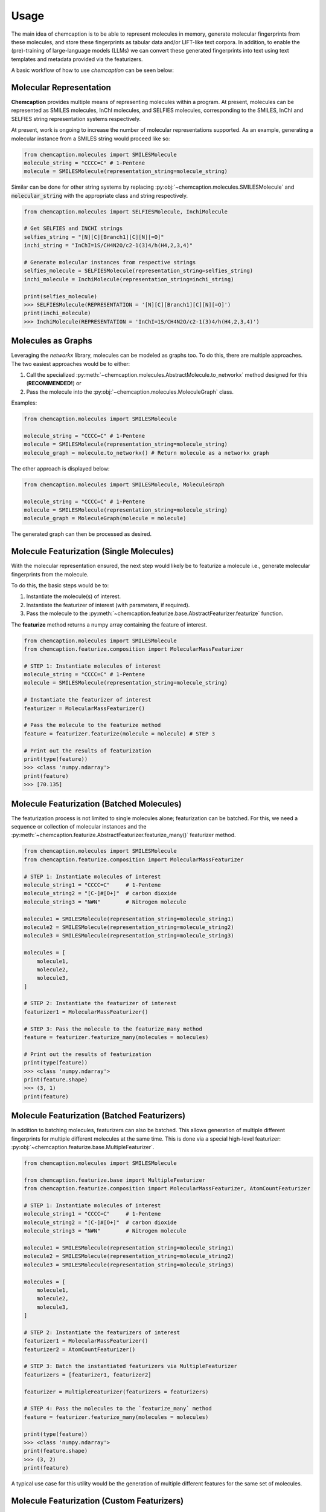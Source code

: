 Usage
=====
The main idea of chemcaption is to be able to represent molecules in memory, generate molecular fingerprints from these
molecules, and store these fingerprints as tabular data and/or LIFT-like text corpora.
In addition, to enable the (pre)-training of large-language models (LLMs) we can convert these generated fingerprints into text using text templates and metadata provided via the featurizers.

A basic workflow of how to use *chemcaption* can be seen below:

Molecular Representation
------------------------
**Chemcaption** provides multiple means of representing molecules within a program. At present,
molecules can be represented as SMILES molecules, InChI molecules, and SELFIES molecules,
corresponding to the SMILES, InChI and SELFIES string representation systems respectively.

At present, work is ongoing to increase the number of molecular representations supported. As an example,
generating a molecular instance from a SMILES string would proceed like so:

.. code-block:: python

    from chemcaption.molecules import SMILESMolecule
    molecule_string = "CCCC=C" # 1-Pentene
    molecule = SMILESMolecule(representation_string=molecule_string)
..

Similar can be done for other string systems by replacing :py:obj:`~chemcaption.molecules.SMILESMolecule` and :code:`molecular_string`
with the appropriate class and string respectively.

.. code-block:: python

    from chemcaption.molecules import SELFIESMolecule, InchiMolecule

    # Get SELFIES and INCHI strings
    selfies_string = "[N][C][Branch1][C][N][=O]"
    inchi_string = "InChI=1S/CH4N2O/c2-1(3)4/h(H4,2,3,4)"

    # Generate molecular instances from respective strings
    selfies_molecule = SELFIESMolecule(representation_string=selfies_string)
    inchi_molecule = InchiMolecule(representation_string=inchi_string)

    print(selfies_molecule)
    >>> SELFIESMolecule(REPRESENTATION = '[N][C][Branch1][C][N][=O]')
    print(inchi_molecule)
    >>> InchiMolecule(REPRESENTATION = 'InChI=1S/CH4N2O/c2-1(3)4/h(H4,2,3,4)')
..

Molecules as Graphs
-------------------
Leveraging the `networkx` library, molecules can be modeled as graphs too. To do this, there are multiple approaches. The two easiest approaches would be to either:

1. Call the specialized :py:meth:`~chemcaption.molecules.AbstractMolecule.to_networkx` method designed for this (**RECOMMENDED!**) or
2. Pass the molecule into the :py:obj:`~chemcaption.molecules.MoleculeGraph` class.

Examples:

.. code-block:: python

    from chemcaption.molecules import SMILESMolecule

    molecule_string = "CCCC=C" # 1-Pentene
    molecule = SMILESMolecule(representation_string=molecule_string)
    molecule_graph = molecule.to_networkx() # Return molecule as a networkx graph
..

The other approach is displayed below:

.. code-block:: python

    from chemcaption.molecules import SMILESMolecule, MoleculeGraph

    molecule_string = "CCCC=C" # 1-Pentene
    molecule = SMILESMolecule(representation_string=molecule_string)
    molecule_graph = MoleculeGraph(molecule = molecule)
..

The generated graph can then be processed as desired.


Molecule Featurization (Single Molecules)
-----------------------------------------
With the molecular representation ensured, the next step would likely be to featurize a molecule i.e.,
generate molecular fingerprints from the molecule.

To do this, the basic steps would be to:

1. Instantiate the molecule(s) of interest.
2. Instantiate the featurizer of interest (with parameters, if required).
3. Pass the molecule to the :py:meth:`~chemcaption.featurize.base.AbstractFeaturizer.featurize` function.

The **featurize** method returns a numpy array containing the feature of interest.

.. code-block:: python

    from chemcaption.molecules import SMILESMolecule
    from chemcaption.featurize.composition import MolecularMassFeaturizer

    # STEP 1: Instantiate molecules of interest
    molecule_string = "CCCC=C" # 1-Pentene
    molecule = SMILESMolecule(representation_string=molecule_string)

    # Instantiate the featurizer of interest
    featurizer = MolecularMassFeaturizer()

    # Pass the molecule to the featurize method
    feature = featurizer.featurize(molecule = molecule) # STEP 3

    # Print out the results of featurization
    print(type(feature))
    >>> <class 'numpy.ndarray'>
    print(feature)
    >>> [70.135]
..

Molecule Featurization (Batched Molecules)
------------------------------------------
The featurization process is not limited to single molecules alone; featurization can be batched. 
For this, we need a sequence or collection of molecular instances and the :py:meth:`~chemcaption.featurize.AbstractFeaturizer.featurize_many()` featurizer method.

.. code-block:: python

    from chemcaption.molecules import SMILESMolecule
    from chemcaption.featurize.composition import MolecularMassFeaturizer

    # STEP 1: Instantiate molecules of interest
    molecule_string1 = "CCCC=C"     # 1-Pentene
    molecule_string2 = "[C-]#[O+]"  # carbon dioxide
    molecule_string3 = "N#N"        # Nitrogen molecule

    molecule1 = SMILESMolecule(representation_string=molecule_string1)
    molecule2 = SMILESMolecule(representation_string=molecule_string2)
    molecule3 = SMILESMolecule(representation_string=molecule_string3)

    molecules = [
        molecule1,
        molecule2,
        molecule3,
    ]

    # STEP 2: Instantiate the featurizer of interest
    featurizer1 = MolecularMassFeaturizer()

    # STEP 3: Pass the molecule to the featurize_many method
    feature = featurizer.featurize_many(molecules = molecules)

    # Print out the results of featurization
    print(type(feature))
    >>> <class 'numpy.ndarray'>
    print(feature.shape)
    >>> (3, 1)
    print(feature)
..


Molecule Featurization (Batched Featurizers)
--------------------------------------------
In addition to batching molecules, featurizers can also be batched. This
allows generation of multiple different fingerprints for multiple different molecules at the same time.
This is done via a special high-level featurizer: :py:obj:`~chemcaption.featurize.base.MultipleFeaturizer`.

.. code-block:: python

    from chemcaption.molecules import SMILESMolecule

    from chemcaption.featurize.base import MultipleFeaturizer
    from chemcaption.featurize.composition import MolecularMassFeaturizer, AtomCountFeaturizer

    # STEP 1: Instantiate molecules of interest
    molecule_string1 = "CCCC=C"     # 1-Pentene
    molecule_string2 = "[C-]#[O+]"  # carbon dioxide
    molecule_string3 = "N#N"        # Nitrogen molecule

    molecule1 = SMILESMolecule(representation_string=molecule_string1)
    molecule2 = SMILESMolecule(representation_string=molecule_string2)
    molecule3 = SMILESMolecule(representation_string=molecule_string3)

    molecules = [
        molecule1,
        molecule2,
        molecule3,
    ]

    # STEP 2: Instantiate the featurizers of interest
    featurizer1 = MolecularMassFeaturizer()
    featurizer2 = AtomCountFeaturizer()

    # STEP 3: Batch the instantiated featurizers via MultipleFeaturizer
    featurizers = [featurizer1, featurizer2]

    featurizer = MultipleFeaturizer(featurizers = featurizers)

    # STEP 4: Pass the molecules to the `featurize_many` method
    feature = featurizer.featurize_many(molecules = molecules)

    print(type(feature))
    >>> <class 'numpy.ndarray'>
    print(feature.shape)
    >>> (3, 2)
    print(feature)
..

A typical use case for this utility would be the generation of multiple different features for the same set of molecules.

Molecule Featurization (Custom Featurizers)
--------------------------------------------
Some projects require some novel featurization, which is embodied by a function.
This function can be converted into a featurizer of its own by leveraging the
:py:class:`~chemcaption.featurizer.adaptor.RDKitAdaptor`.

Here, as an example, we define a function which:

1. Takes in a molecular instance,
2. Extracts its molecular string,
3. Tells the number of occurrences of the character :code:`==`, i.e., the number of double bonds in the molecule.

.. code-block:: python

    def carbon_atom_counter_in_string(molecule):
         # Get molecule string
         molecule_string = molecule.representation_string
        return molecule_string.count("=")
..

This function will then be converted to a featurizer, and the rest of the workflow continues as normal. To carry out the function-featurizer conversion, a few things are needed:

* The function,
* Appropriate labels, and
* Feature names.

.. code-block:: python

    from chemcaption.molecules import SMILESMolecule
    from chemcaption.featurize.adaptor import RDKitAdaptor

    # Convert function to featurizer via RDKitAdaptor
    function_featurizer = RDKitAdaptor(
        rdkit_function=carbon_atom_counter_in_string,
        labels = ["num_carbon_atoms"],
        names = [
            {
                "noun": "number of carbon atoms"
            }
        ]
    )

    # Generate molecule instance
    molecule_string = "N#N"  # Nitrogen molecule
    molecule = SMILESMolecule(representation_string=molecule_string)

    feature = function_featurizer.featurize(molecule = molecule)

    print(type(feature))
    >>> <class 'numpy.ndarray'>
    print(feature.shape)
    >>> (1, 1)
    print(feature)
..

Similar to regular featurizers, instances of the :py:class:`~chemcaption.featurizer.adaptor.RDKitAdaptor` class can be
composed with the :py:obj:`~chemcaption.featurize.base.MultipleFeaturizer`:


.. code-block:: python

    from chemcaption.molecules import SMILESMolecule

    from chemcaption.featurize.base import MultipleFeaturizer
    from chemcaption.featurize.composition import MolecularMassFeaturizer, AtomCountFeaturizer

    # STEP 1: Instantiate molecules of interest
    molecule_string1 = "CCCC=C"     # 1-Pentene
    molecule_string2 = "[C-]#[O+]"  # carbon dioxide
    molecule_string3 = "N#N"        # Nitrogen molecule

    molecule1 = SMILESMolecule(representation_string=molecule_string1)
    molecule2 = SMILESMolecule(representation_string=molecule_string2)
    molecule3 = SMILESMolecule(representation_string=molecule_string3)

    molecules = [
        molecule1,
        molecule2,
        molecule3,
    ]

    # STEP 2: Instantiate the featurizers of interest
    featurizer1 = MolecularMassFeaturizer()
    featurizer2 = AtomCountFeaturizer()

    # STEP 3: Batch the instantiated featurizers via MultipleFeaturizer
    featurizers = [featurizer1, featurizer2, function_featurizer]

    featurizer = MultipleFeaturizer(featurizers = featurizers)

    # STEP 4: Pass the molecules to the featurize_many method
    feature = featurizer.featurize_many(molecules = molecules)

    print(type(feature))
    >>> <class 'numpy.ndarray'>
    print(feature.shape)
    >>> (3, 3)
    print(feature)
..

Molecule Featurization (Text)
-----------------------------
The above featurization processes are all valid, with the added functionality of being able to generate the features as
part of text.

Here, as an instance, we revisit the example where we convert a function to a featurizer. This time, we generate the
features as text, leveraging the :py:meth:`~chemcaption.featurize.AbstractFeaturizer.text_featurize`  method.

.. code-block:: python

    from chemcaption.molecules import SMILESMolecule
    from chemcaption.featurize.adaptor import RDKitAdaptor

    # Convert function to featurizer via RDKitAdaptor
    function_featurizer = RDKitAdaptor(
        rdkit_function=carbon_atom_counter_in_string,
        labels = ["num_carbon_atoms"],
        names = [
            {
                "noun": "number of carbon atoms"
            }
        ]
    )

    # Generate molecule instance
    molecule_string = "N#N"  # Nitrogen molecule
    molecule = SMILESMolecule(representation_string=molecule_string)

    feature = function_featurizer.text_featurize(molecule = molecule)

    print(type(feature))
    >>> <class 'chemcaption.featurize.text.Prompt'>
    print(feature)
    >>> {'representation': 'N#N', 'representation_type': 'SMILES', 'prompt_template': 'Question: What {VERB} the {PROPERTY_NAME} of the molecule with {REPR_SYSTEM} {REPR_STRING}?', 'completion_template': 'Answer: {COMPLETION}', 'completion': [0], 'completion_names': 'number of carbon atoms', 'completion_labels': ['num_carbon_atoms'], 'constraint': None, 'filled_prompt': 'Question: What is the number of carbon atoms of the molecule with SMILES N#N?', 'filled_completion': 'Answer: 0'}
    print(feature["representation"])
    >>> N#N
    print(feature["representation_type"])
    >>> SMILES
    print(feature["filled_prompt"])
    >>> Question: What is the number of carbon atoms of the molecule with SMILES N#N?
..

As can be seen, the :py:meth:`~chemcaption.featurize.base.AbstractFeaturizer.text_featurize` method returns a :py:meth:`~chemcaption.featurize.text.Prompt` instance.

Molecular Comparison (Single Featurizer)
--------------------------------------------
One of the driving interests of the chemcaption project is to improve on efforts to generate graph data
for applications in chemistry. In chemcaption, the answer to this is the :py:obj:`~chemcaption.featurize.base.Comparator` class.

The Comparator class allows the comparison of molecular instances based upon some criteria. Some default
Comparators are implemented in chemcaption at the moment. In addition, the :py:obj:`~chemcaption.featurize.base.Comparator` API makes it easy
for any user to define their own Comparator instances.

Utilizing a pre-defined comparator is as simple as:

.. code-block:: python

    from chemcaption.molecules import SMILESMolecule
    from chemcaption.featurize.comparator import AtomCountComparator

    # Convert function to featurizer via RDKitAdaptor
    comparator = AtomCountComparator()

    # Generate molecular instances
    molecule_string1 = "CCCC=C"     # 1-Pentene
    molecule_string2 = "[C-]#[O+]"  # Carbon dioxide
    molecule_string3 = "N#N"        # Nitrogen molecule

    molecule1 = SMILESMolecule(representation_string=molecule_string1)
    molecule2 = SMILESMolecule(representation_string=molecule_string2)
    molecule3 = SMILESMolecule(representation_string=molecule_string3)

    molecules = [
        molecule1,
        molecule2,
        molecule3,
    ]

    # Compare molecules
    feature = comparator.compare(molecules = molecules)

    print(type(feature))
    >>> <class 'numpy.ndarray'>
    print(feature.shape)
    >>> (1, 2)
    print(feature)
    >>> [[0 0]]
..

As can be attested to, calling the Comparator API is just as straightforward as calling the AbstractFeaturizer API;
just replace the call to the **featurize** method with a call to the :py:meth:`~chemcaption.featurize.base.Comparator.compare` method.


Molecular Comparison (Batched Featurizers)
----------------------------------------------------------------
In addition to comparison on one featurizer, comparison can be carried out between molecules over multiple featurizers.
This can be of value in situations where molecules need to be compared based on multiple properties.

In this case, all that is needed is to pass a collection of featurizers to the more general :py:obj:`~chemcaption.featurize.base.Comparator` constructor.
In the example below, multiple molecules will be compared based on their molecular masses and number of atoms:

.. code-block:: python

    from chemcaption.molecules import SMILESMolecule

    from chemcaption.featurize.composition import MolecularMassFeaturizer, AtomCountFeaturizer
    from chemcaption.featurize.base import Comparator

    # Instantiate featurizers for comparison purposes
    featurizer1 = MolecularMassFeaturizer()                     # STEP 2
    featurizer2 = AtomCountFeaturizer()                         # STEP 2

    # Collate featurizers
    featurizers = [featurizer1, featurizer2]

    # Generate Comparator instance
    comparator = Comparator(featurizers = featurizers)

    # Generate molecular instances
    molecule_string1 = "CCCC=C"     # 1-Pentene
    molecule_string2 = "[C-]#[O+]"  # Carbon dioxide
    molecule_string3 = "N#N"        # Nitrogen molecule

    molecule1 = SMILESMolecule(representation_string=molecule_string1) # STEP 1
    molecule2 = SMILESMolecule(representation_string=molecule_string2) # STEP 1
    molecule3 = SMILESMolecule(representation_string=molecule_string3) # STEP 1

    molecules = [
        molecule1,
        molecule2,
        molecule3,
    ]

    feature = comparator.compare(molecules = molecules)

    print(type(feature))
    >>> <class 'numpy.ndarray'>
    print(feature.shape)
    >>> (1, 2)
    print(feature)
    >>> [[0 0]]
..

As can be seen from the output, the three molecules (1-Pentene, Carbon dioxide, and Nitrogen) are dissimilar based on
two rubrics: their molecular mass, and their number of atoms.


Molecular Comparison (Custom Comparators)
------------------------------------------------------
In order to make **chemcaption** easy to use, a number of Comparators are provided out-of-box. However, the design of a
custom Comparator is a simple one: To design a specific comparator, all that is needed is to specify what
sort of comparison will be carried out.

This specification is packaged as a function: **comparison_func**. This method takes in three main inputs:

* The featurizer of interest,
* The molecules to be compared, and
* a small float for numerical stability (optional; ignored by non-numerical featurizers like
:py:obj:`~chemcaption.featurize.stereochemistry.PointGroupFeaturizer`).

As an example, we will define here a comparator which checks if a set of molecules have the same values for the
same property.

First, we define our comparison function:

.. code-block:: python

    def comparison_function(featurizer, molecules, epsilon = None):
        results = featurizer.featurize_many(molecules = molecules).flatten().tolist()
        return np.array(len(set(results)) == 1).reshape(1, -1).astype(int)
..

Note that in the function prototype above, the `epsilon` parameter is set to `None`, as it is not needed for the
purpose of our comparison. We then use this function to generate our comparator:

.. code-block:: python

    from chemcaption.featurize.base import Comparator

    class MyComparator(Comparator):
        def __init__(self, featurizers, comparison_func):
            super().__init__(featurizers = featurizers, comparison_func = comparison_func)
..

With the custom Comparator class defined, we can move on to actually generating the molecules and comparing them. In this
instance, we wish to compare the molecules to see whether or not they have the same:

1. Molecular mass, and
2. Number of atoms

.. code-block:: python

    from chemcaption.molecules import SMILESMolecule

    from chemcaption.featurize.composition import MolecularMassFeaturizer, AtomCountFeaturizer

    # Instantiate featurizers for comparison purposes
    featurizer1 = MolecularMassFeaturizer()
    featurizer2 = AtomCountFeaturizer()

    # Collate featurizers
    featurizers = [featurizer1, featurizer2]

    # Instantiate comparator instance
    comparator = MyComparator(featurizers = featurizers, comparison_func = comparison_function)

    # Generate molecular instances
    molecule_string1 = "CCCC=C"     # 1-Pentene
    molecule_string2 = "[C-]#[O+]"  # Carbon dioxide
    molecule_string3 = "N#N"        # Nitrogen molecule

    molecule1 = SMILESMolecule(representation_string=molecule_string1) # STEP 1
    molecule2 = SMILESMolecule(representation_string=molecule_string2) # STEP 1
    molecule3 = SMILESMolecule(representation_string=molecule_string3) # STEP 1

    molecules = [
        molecule1,
        molecule2,
        molecule3,
    ]

    # Compare molecules
    feature = comparator.compare(molecules = molecules)

    print(feature.shape)
    >>> (1, 2)
    print(feature)
    >>> [[0 0]]
..


Molecular Comparison (Batched Comparators)
------------------------------------------------------
In addition to the above, and similarly to featurizers, comparators can also be batched.
This allows multiple types of comparisons to be carried out simultaneously.

As an instance, we wish to compare a set of molecules for their number of atoms and their number of valence electrons.
We can do this by leveraging the :py:obj:`~chemcaption.featurize.base.MultipleComparator`:

.. code-block:: python

    from chemcaption.molecules import SMILESMolecule

    from chemcaption.featurize.base import MultipleComparator
    from chemcaption.featurize.comparator import AtomCountComparator, ValenceElectronCountComparator

    # Instantiate comparators for comparison purposes
    comparator1 = AtomCountComparator()
    comparator2 = ValenceElectronCountComparator()

    # Collate comparators
    comparators = [comparator1, comparator2]

    # Instantiate comparator instance
    mega_comparator = MultipleComparator(comparators = comparators)

    # Generate molecular instances
    molecule_string1 = "CCCC=C"     # 1-Pentene
    molecule_string2 = "[C-]#[O+]"  # Carbon dioxide
    molecule_string3 = "N#N"        # Nitrogen molecule

    molecule1 = SMILESMolecule(representation_string=molecule_string1)
    molecule2 = SMILESMolecule(representation_string=molecule_string2)
    molecule3 = SMILESMolecule(representation_string=molecule_string3)

    molecules = [
        molecule1,
        molecule2,
        molecule3,
    ]

    # Compare molecules
    feature = mega_comparator.compare(molecules = molecules)

    print(feature.shape)
    >>> (1, 2)
    print(feature)
    >>> [[0 0]]
..

As another example, we aim to compare a set of molecules based on their suitability for drug-related usage.
There are many rubrics by which this judgement may be made. They include:
* Lipinski rules.
* Ghose filter, etcetera.

We can do this by leveraging the :py:obj:`~chemcaption.featurize.base.MultipleComparator` as a means of combining the
:py:obj:`~chemcaption.featurize.comparator.LipinskiFilterComparator` and :py:obj:`~chemcaption.featurize.comparator.GhoseFilterComparator`:

.. code-block:: python

    from chemcaption.molecules import SMILESMolecule

    from chemcaption.featurize.base import MultipleComparator
    from chemcaption.featurize.comparator import LipinskiFilterComparator, GhoseFilterComparator

    # Instantiate comparators for comparison purposes
    comparator1 = LipinskiFilterComparator()
    comparator2 = GhoseFilterComparator()

    # Collate comparators
    comparators = [comparator1, comparator2]

    # Instantiate comparator instance
    mega_comparator = MultipleComparator(comparators = comparators)

    # Generate molecular instances
    molecule_string1 = "CCCC=C"     # 1-Pentene
    molecule_string2 = "[C-]#[O+]"  # Carbon dioxide
    molecule_string3 = "N#N"        # Nitrogen molecule

    molecule1 = SMILESMolecule(representation_string=molecule_string1)
    molecule2 = SMILESMolecule(representation_string=molecule_string2)
    molecule3 = SMILESMolecule(representation_string=molecule_string3)

    molecules = [
        molecule1,
        molecule2,
        molecule3,
    ]

    # Compare molecules
    feature = mega_comparator.compare(molecules = molecules)

    print(feature.shape)
    >>> (1, 2)
    print(feature)
    >>> [[0 0]]
..
